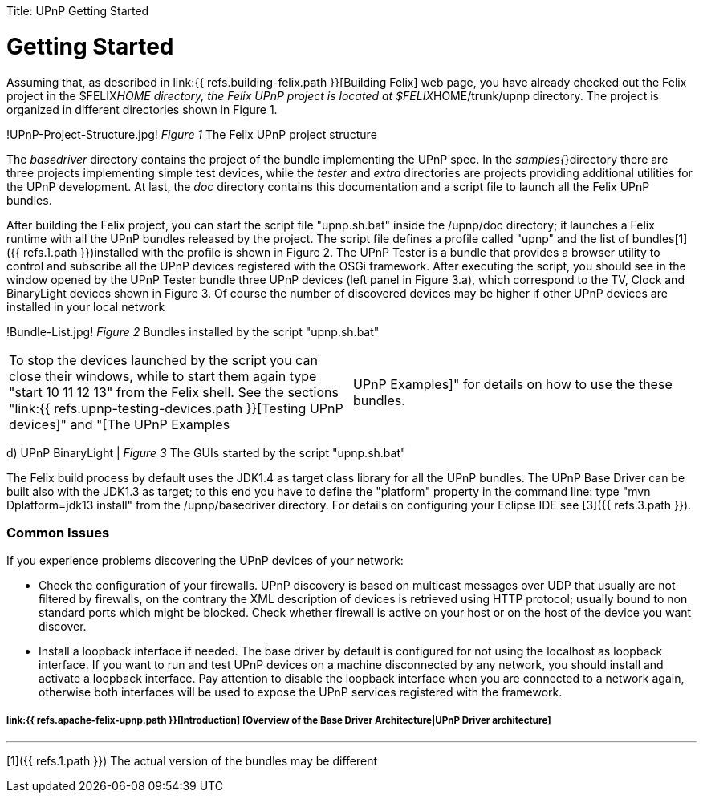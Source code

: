 :doctype: book

Title: UPnP Getting Started

= Getting Started

Assuming that, as described in link:{{ refs.building-felix.path }}[Building Felix] web page, you have already checked out the Felix project in the $FELIX__HOME directory, the Felix UPnP project is located at $FELIX__HOME/trunk/upnp directory.
The project is organized in different directories shown in Figure 1.

!UPnP-Project-Structure.jpg!
_Figure 1_ The Felix UPnP project structure

The _basedriver_ directory contains the project of the bundle implementing the UPnP spec.
In the _samples{_}directory there are three projects implementing simple test devices, while the _tester_ and _extra_ directories are projects providing additional utilities for the UPnP development.
At last, the _doc_ directory contains this documentation and a script file to launch all the Felix UPnP bundles.

After building the Felix project, you can start the script file "upnp.sh.bat" inside the /upnp/doc directory;
it launches a Felix runtime with all the UPnP bundles released by the project.
The script file defines a profile called "upnp" and the list of bundles[1]({{ refs.1.path }})installed with the profile is shown in Figure 2.
The UPnP Tester is a bundle that provides a browser utility to control and subscribe all the UPnP devices registered with the OSGi framework.
After executing the script, you should see in the window opened by the UPnP Tester bundle three UPnP devices (left panel in Figure 3.a), which correspond to the TV, Clock and BinaryLight devices shown in Figure 3.
Of course the number of discovered devices may be higher if other UPnP devices are installed in your local network

!Bundle-List.jpg!
_Figure 2_ Bundles installed by the script "upnp.sh.bat"

[cols=2*]
|===
| To stop the devices launched by the script you can close their windows, while to start them again type "start 10 11 12 13" from the Felix shell.
See the sections "link:{{ refs.upnp-testing-devices.path }}[Testing UPnP devices]" and "[The UPnP Examples
| UPnP Examples]" for details on how to use the these bundles.
|===

d) UPnP BinaryLight | _Figure 3_ The GUIs started by the script "upnp.sh.bat"

The Felix build process by default uses the JDK1.4 as target class library for all the UPnP bundles.
The UPnP Base Driver can be built also with the JDK1.3 as target;
to this end you have to define the "platform" property in the command line: type "mvn Dplatform=jdk13 install" from the /upnp/basedriver directory.
For details on configuring your Eclipse IDE see [3]({{ refs.3.path }}).

[discrete]
=== Common Issues

If you experience problems discovering the UPnP devices of your network:

* Check the configuration of your firewalls.
UPnP discovery is based on multicast messages over UDP that usually are not filtered by firewalls, on the contrary the XML description of devices is retrieved using HTTP protocol;
usually bound to non standard ports which might be blocked.
Check whether firewall is active on your host or on the host of the device you want discover.
* Install a loopback interface if needed.
The base driver by default is configured for not using the localhost as loopback interface.
If you want to run and test UPnP devices on a machine disconnected by any network, you should install and activate a loopback interface.
Pay attention to disable the loopback interface when you are connected to a network again, otherwise both interfaces will be used to expose the UPnP services registered with the framework.

[discrete]
===== link:{{ refs.apache-felix-upnp.path }}[Introduction]  [Overview of the Base Driver Architecture|UPnP Driver architecture]

'''

[1]({{ refs.1.path }}) The actual version of the bundles may be different
